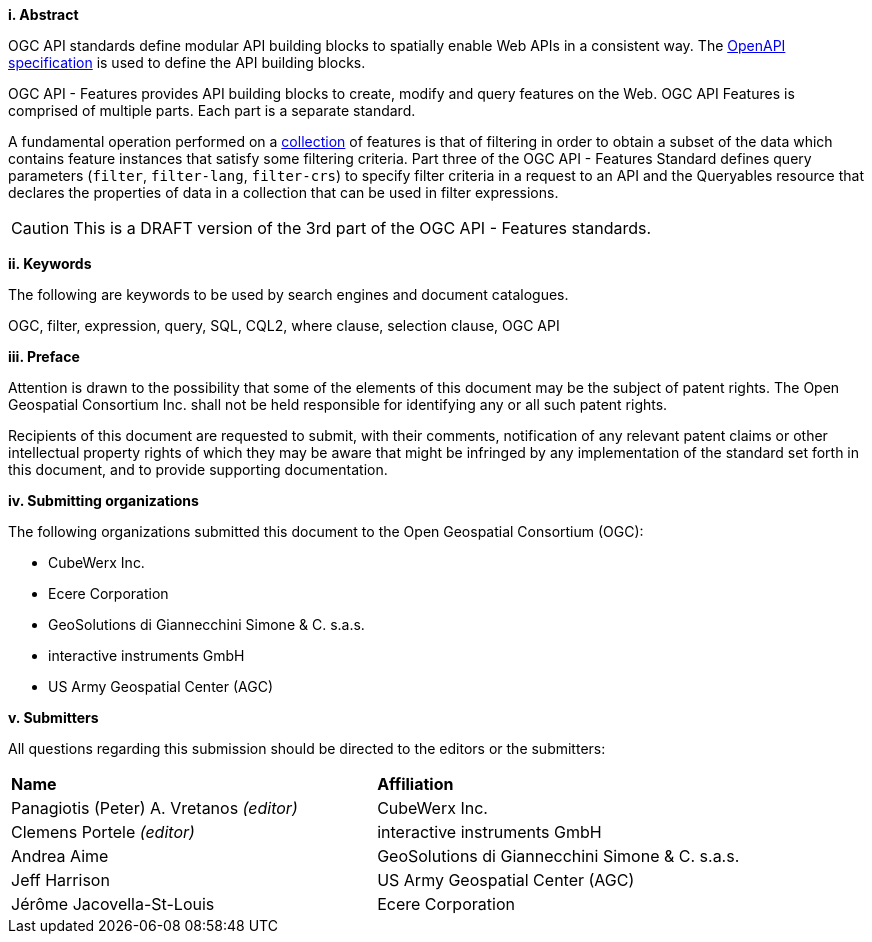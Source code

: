 [big]*i.     Abstract*

OGC API standards define modular API building blocks to spatially enable Web APIs in a consistent way. The <<OpenAPI,OpenAPI specification>> is used to define the API building blocks.

OGC API - Features provides API building blocks to create, modify and query
features on the Web. OGC API Features is comprised of multiple parts. Each
part is a separate standard.

A fundamental operation performed on a <<collection-def,collection>> of features is that of
filtering in order to obtain a subset of the data which contains feature
instances that satisfy some filtering criteria.  Part three of the OGC API - Features Standard defines 
query parameters (`filter`, `filter-lang`, `filter-crs`) to specify filter
criteria in a request to an API and the Queryables resource that declares the properties 
of data in a collection that can be used in filter expressions.

CAUTION: This is a DRAFT version of the 3rd part of the OGC API - Features standards.

[big]*ii.    Keywords*

The following are keywords to be used by search engines and document catalogues.

OGC, filter, expression, query, SQL, CQL2, where clause, selection clause, OGC API

[big]*iii.   Preface*

Attention is drawn to the possibility that some of the elements of this document may be the subject of patent rights. The Open Geospatial Consortium Inc. shall not be held responsible for identifying any or all such patent rights.

Recipients of this document are requested to submit, with their comments, notification of any relevant patent claims or other intellectual property rights of which they may be aware that might be infringed by any implementation of the standard set forth in this document, and to provide supporting documentation.

[big]*iv.    Submitting organizations*

The following organizations submitted this document to the Open Geospatial Consortium (OGC):

* CubeWerx Inc.
* Ecere Corporation
* GeoSolutions di Giannecchini Simone & C. s.a.s. 
* interactive instruments GmbH
* US Army Geospatial Center (AGC)

[big]*v.     Submitters*

All questions regarding this submission should be directed to the editors or the submitters:

|===
|*Name* |*Affiliation*
|Panagiotis (Peter) A. Vretanos _(editor)_ |CubeWerx Inc.
|Clemens Portele _(editor)_ |interactive instruments GmbH
|Andrea Aime |GeoSolutions di Giannecchini Simone & C. s.a.s.
|Jeff Harrison |US Army Geospatial Center (AGC)
|Jérôme Jacovella-St-Louis|Ecere Corporation
|===
